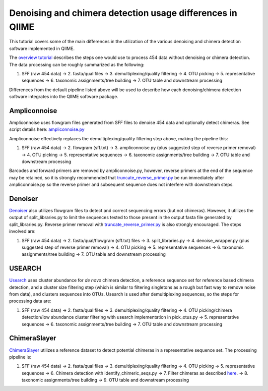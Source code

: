 .. _denoising_and_chimera_detection_usage_comparison.rst:

Denoising and chimera detection usage differences in QIIME
----------------------------------------------------------

This tutorial covers some of the main differences in the utilization of the various denoising and chimera detection software implemented in QIIME.

The `overview tutorial <tutorial.html>`_ describes the steps one would use to process 454 data without denoising or chimera detection.  The data processing can be roughly summarized as the following:

1.  SFF (raw 454 data) -> 2.  fasta/qual files -> 3.  demultiplexing/quality filtering -> 4.  OTU picking -> 5.  representative sequences -> 6.  taxonomic assignments/tree building -> 7.  OTU table and downstream processing

Differences from the default pipeline listed above will be used to describe how each denoising/chimera detection software integrates into the QIIME software package.

Ampliconnoise
=============

Ampliconnoise uses flowgram files generated from SFF files to denoise 454 data and optionally detect chimeras.  See script details here:  `ampliconnoise.py <../scripts/ampliconnoise.html>`_

Ampliconnoise effectively replaces the demultiplexing/quality filtering step above, making the pipeline this:

1.  SFF (raw 454 data) -> 2.  flowgram (sff.txt) -> 3.  ampliconnoise.py (plus suggested step of reverse primer removal) -> 4.  OTU picking -> 5.  representative sequences -> 6.  taxonomic assignments/tree building -> 7.  OTU table and downstream processing

Barcodes and forward primers are removed by ampliconnoise.py, however, reverse primers at the end of the sequence may be retained, so it is strongly recommended that `truncate_reverse_primer.py <../scripts/truncate_reverse_primer.html>`_ be run immediately after ampliconnoise.py so the reverse primer and subsequent sequence does not interfere with downstream steps.


Denoiser
========

`Denoiser <denoising_454_data.html>`_ also utilizes flowgram files to detect and correct sequencing errors (but not chimeras).  However, it utilizes the output of split_libraries.py to limit the sequences tested to those present in the output fasta file generated by split_libraries.py.  Reverse primer removal with `truncate_reverse_primer.py <../scripts/truncate_reverse_primer.html>`_ is also strongly encouraged.  The steps involved are:

1.  SFF (raw 454 data) -> 2.  fasta/qual/flowgram (sff.txt) files -> 3.  split_libraries.py -> 4.  denoise_wrapper.py (plus suggested step of reverse primer removal) -> 4.  OTU picking -> 5.  representative sequences -> 6.  taxonomic assignments/tree building -> 7.  OTU table and downstream processing
 

USEARCH
=======
`Usearch <usearch_quality_filter.html>`_ uses cluster abundance for `de novo` chimera detection, a reference sequence set for reference based chimera detection, and a cluster size filtering step (which is similar to filtering singletons as a rough but fast way to remove noise from data), and clusters sequences into OTUs.  Usearch is used after demultiplexing sequences, so the steps for processing data are:

1.  SFF (raw 454 data) -> 2.  fasta/qual files -> 3.  demultiplexing/quality filtering -> 4.  OTU picking/chimera detection/low abundance cluster filtering with usearch implementation in pick_otus.py -> 5.  representative sequences -> 6.  taxonomic assignments/tree building -> 7.  OTU table and downstream processing

ChimeraSlayer
=============
`ChimeraSlayer <chimera_checking.html>`_ utilizes a reference dataset to detect potential chimeras in a representative sequence set.  The processing pipeline is:

1.  SFF (raw 454 data) -> 2.  fasta/qual files -> 3.  demultiplexing/quality filtering -> 4.  OTU picking -> 5.  representative sequences -> 6.  Chimera detection with identify_chimeric_seqs.py -> 7.  Filter chimeras as described `here <chimera_checking.html>`_.  -> 8.  taxonomic assignments/tree building -> 9.  OTU table and downstream processing
